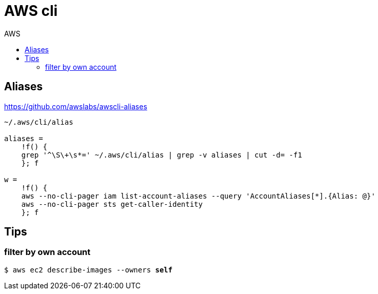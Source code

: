 :toc: left
:toc-title: AWS
:toclevels: 3

= AWS cli

== Aliases

https://github.com/awslabs/awscli-aliases

[source,bash]
----
~/.aws/cli/alias

aliases =
    !f() {
    grep '^\S\+\s*=' ~/.aws/cli/alias | grep -v aliases | cut -d= -f1
    }; f

w =
    !f() {
    aws --no-cli-pager iam list-account-aliases --query 'AccountAliases[*].{Alias: @}'
    aws --no-cli-pager sts get-caller-identity
    }; f
----

== Tips

=== filter by own account
`$ aws ec2 describe-images --owners *self*`
